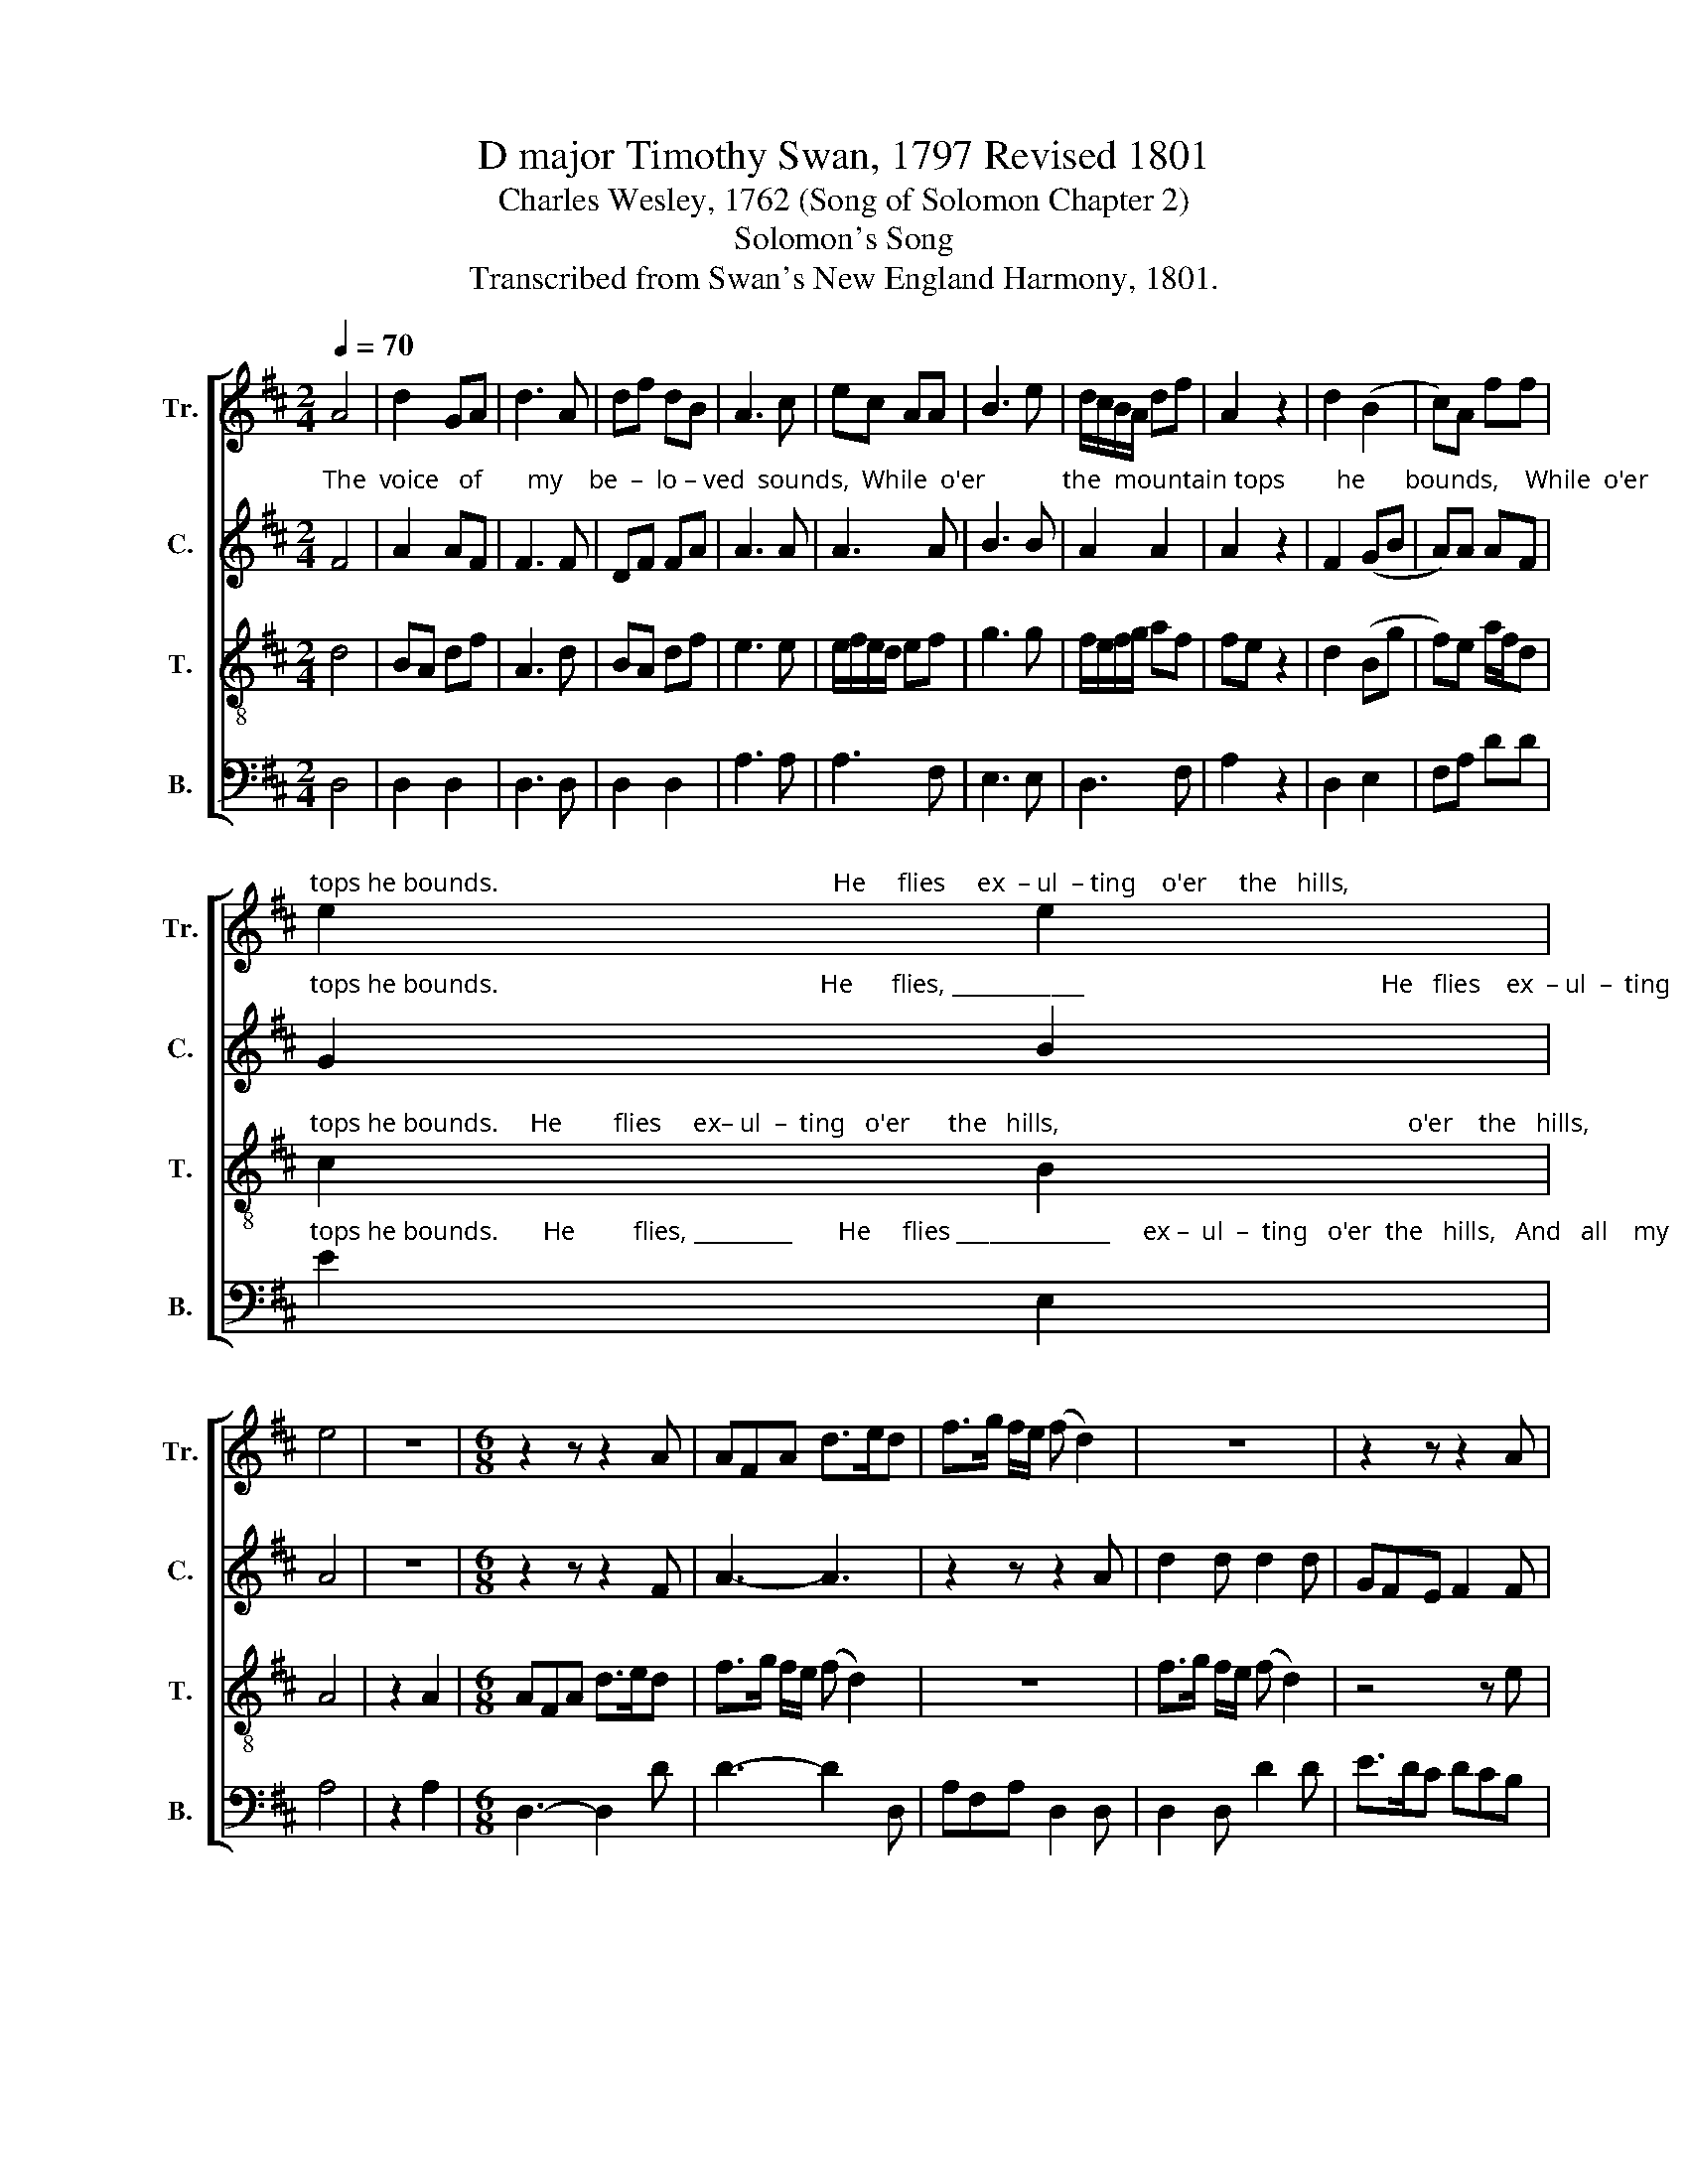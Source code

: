 X:1
T:D major Timothy Swan, 1797 Revised 1801
T:Charles Wesley, 1762 (Song of Solomon Chapter 2)
T:Solomon's Song
T:Transcribed from Swan's New England Harmony, 1801.
%%score [ 1 2 3 ( 4 5 ) ]
L:1/8
Q:1/4=70
M:2/4
K:D
V:1 treble nm="Tr." snm="Tr."
V:2 treble nm="C." snm="C."
V:3 treble-8 nm="T." snm="T."
V:4 bass nm="B." snm="B."
V:5 bass 
V:1
 A4 | d2 GA | d3 A | df dB | A3 c | ec AA | B3 e | d/c/B/A/ df | A2 z2 | d2 (B2 | c)A ff | %11
"^tops he bounds.                                                    He     flies     ex  – ul  – ting    o'er     the   hills,                                                                                     And" e2 e2 | %12
 e4 | z4 |[M:6/8] z2 z z2 A | AFA d>ed | f>g f/e/ (f d2) | z6 | z2 z z2 A | %19
"^all     my  soul  with  transport  fills,  He     flies       ex – ul     –    ting   o'er       the  hills, ______________  And  all   my    soul   with  trans  –" Ace e2 f | %20
 Bcd cAc | dff e2 A | Afd (e3 | fd)B A2 A | A2 d (ecA | %25
"^–  port fills,  And  all               my                 soul   with trans          –        port  fills,    He     flies       ex  – ul   –   ting     o'er       the  hills,    And" d2) d f2 A | %26
 B3 B3 | A2 e (dAd | B2) B c<Ae | d2 d A/F/Ad | f/g/fd Bgf | %31
"^all       my   soul     with   transport  fills." ecA d2 A | AFA A3 | z6 | %34
[M:3/4][Q:1/4=100] (d2 A2 B/A/)G | (F2 A2) B2 | (c2 A2) ce | e4 fe | (d3 e) dc | (B2 e2) eA | %40
 (TB2 A2) A/B/c | d4 ec | (A2 d2) fA | (B2 A2) Bd | (ce A2) A2 | A4 z2 |[M:2/4][Q:1/4=50] df A2 | %47
 A B/d/ ce | (A2 d)d | efg/f/ e/d/ | (e2 c)A | A3 d | (f2 g/f/) e/d/ | d/e/d/e/ ff | %54
 (e2 e/d/) c/B/ | A2 e/d/ c/B/ | A2 AA | d4 | fdA/F/A | (A2 c)e | f>e dB |{B} A4 | d>e ff | B3 f | %64
 fe ed | A2 AA | d2 AA | f2 z2 |[Q:1/4=50] fd BB | c/A/ c/e/ d2 | AA d/c/ B/A/ | (d2 e/d/) e/f/ | %72
 d4 |] %73
V:2
"^The  voice   of       my    be  –  lo – ved  sounds,  While  o'er            the  mountain tops        he      bounds,    While  o'er        the  mountain" F4 | %1
 A2 AF | F3 F | DF FA | A3 A | A3 A | B3 B | A2 A2 | A2 z2 | F2 (GB | A)A AF | %11
"^tops he bounds.                                                  He      flies, ____________                                              He   flies    ex  – ul  –  ting   o'er     the  hills,   And" G2 B2 | %12
 A4 | z4 |[M:6/8] z2 z z2 F | A3- A3 | z2 z z2 A | d2 d d2 d | GFE F2 F | %19
"^all      my   soul  with  transport  fills,  He    flies ____________            ex   –  ul   –  ting  o'er     the    hills,__________   And   all       my  soul       with" A2 A A2 A | %20
 B2 B A2 A | (F2 G A2) A | AFd B2 A | (AFB A2) A | FAd c2 A | %25
"^trans      –      port  fills,   And all        my    soul  with transport  fills.      He   flies     ex  –  ul   –  ting   o'er        the   hills,       And  all       my" (FDF A2) A | %26
 F2 B B2 d | A2 B AFA | B2 d A2 A | AFA DFA | d2 A GBG | %31
"^soul   with  trans– port   fills, __________                       Gent –  ly              doth    he       chide    my      stay.   A  –   rise, ____   my       love,     and" E2 A FDF | %32
 A3- A3 | z6 |[M:3/4] F4 F2 | F4 B2 | A4 A2 | A4 FG | (A3 B) AG | (F2 A2) EF | %40
"^come       a      –    way,       A   –   rise,          my      love,     and     come          a –  way.           Come  a –way,   Come  a – way.       Gent     –     ly" (GB A2) A2 | %41
 F4 A2 | (AF d2) c2 | (B2 A2) dF | E4 A2 | F4 z2 |[M:2/4] AA F2 | AA A2 | A3 A | %49
"^doth _______   he       chide    my   stay.   A  –  rise, ______   my       love, _________      and     come  ______   a   –  way,  Come  a – way.  Come  a–way," A2 A2 | %50
 A3 A | A3 A | Fd AA | dA F G/F/ | (E2 B)B | A2 AA | F2 AA | F4 | %58
"^Gent  –  ly            doth        he    chide    my           stay.          Rise,         my    love,        and    come      a  – way,  Come  a-way. Come  a-way." AF Ad | %59
 A3 A | A2 AB | F4 | FA FF | B3 d | c3 B | A2 AA | F2 AA | A2 z2 | %68
"^Gent  –  ly        doth   he          chide   my     stay.        Rise,    my       love,       and        come ____________    a     –   way." AF G/F/ E/D/ | %69
 AA F2 | dc B A/G/ | (FA A/B/) A/G/ | F4 |] %73
V:3
 d4 | BA df | A3 d | BA df | e3 e | e/f/e/d/ ef | g3 g | f/e/f/g/ af | fe z2 | d2 (Bg | f)e a/f/d | %11
"^tops he bounds.     He        flies     ex– ul  –  ting   o'er      the   hills,                                                      o'er    the   hills,                                           And" c2 B2 | %12
 A4 | z2 A2 |[M:6/8] AFA d>ed | f>g f/e/ (f d2) | z6 | f>g f/e/ (f d2) | z4 z e | %19
"^all       my  soul  with transport  fills,   He   flies ____________________________________________         He    flies      ______________________________________________" e>f e/d/ cAA | %20
 ged c2 A | (d/c/dd e/d/ee | f/e/ff g2) A | (B3 c3 | d/c/dd e/d/ee | %25
"^_____________     He     flies     ex –ul   –  ting    o'er    the  hills,   And   all             my                   soul  with  trans – port    fills,       And    all     my" f3- f2) d | %26
 f>ed dAd | e>fg f2 F | G3 e3 | fed dAA | A2 A Bdd | %31
"^soul   with  trans– port   fills, __________" c/d/ee f/e/fd | d3- d3 | z6 |[M:3/4] (f2 d2) dB | %35
 A4 ce | e4 fe | e4 de | f3 g fe | (d2 A2) ef | (g2 f2) ed | (Td2 A2) de | (f3 g) fe | %43
 (Td2 A2) B2 | (e3 f) Te2 | d4 z2 |[M:2/4] d/c/ B/A/ d2 | e/f/ g/f/ fe | (F A2) A | (A d2) d | %50
 (c e2) e | e3 f | (d2 d/c/) d/e/ | (f2 g/f/) e/d/ | (ea g/f/) e/d/ | Tc2 FA | A2 FA | A4 | %58
 fdf/e/f | A3 A | dA AG | F4 | B>c dc | B3 F | FA AB | A2 ee | f2 ee | f2 z2 | d/c/ B/A/ df | %69
 AA A2 | f/d/ c/e/ d/c/ B/A/ | B2 Tc2 | d4 |] %73
V:4
 D,4 | D,2 D,2 | D,3 D, | D,2 D,2 | A,3 A, | A,3 F, | E,3 E, | D,3 F, | A,2 z2 | D,2 E,2 | %10
 F,A, DD | %11
"^tops he bounds.       He         flies, _________       He     flies ______________     ex –  ul  –  ting   o'er  the   hills,   And   all    my    soul    with  trans–port" E2 E,2 | %12
 A,4 | z2 A,2 |[M:6/8] D,3- D,2 D | D3- D2 D, | A,F,A, D,2 D, | D,2 D, D2 D | E>DC DCB, | %19
"^___________________________________________________________\nOriginally titled \nThe Voice of My Beloved\n by Swan in 1797,\ncomprehensively revised in 1801 and retitled as \nSolomon's Song\n. \nThis is the 1801 edition.""^fills, ____________     He      flies _______________________         ex – ul     –   ting    o'er     the  hills,   And   all     my  soul  with  trans–port  fills,     He" A,3- A,2 F, | %20
 (G,A,B, A,F,A, | D,2) D, A,2 A, | D2 D ECA, | D2 B, A,F,A, | F,D,B, A,2 A, | %25
"^flies    ex–ul–ting     o'er   the   hills, ______________   And   all    my    soul  with transport    fills, _____________________________           And    all     my" DB,D D,2 D, | %26
 B,,2 B,, (G,A,B, | A,F,)E, D,2 D, | B,G,B, A,F,A, | (D,3- D,3- | D,2) F, G,2 G, | %31
"^soul   with  trans– port   fills, __________" A,2 A,, D,2 D, | D,3- D,3 | z6 |[M:3/4] D,4 D,E, | %35
 F,4 E,2 | [A,,A,]4 [A,,A,]2 | [A,,A,]4 B,C | (D3 E) DC | (B,2 A,2) A,F, | (E,2 D,2) A,2 | %41
 D,4 A,,2 | D,4 F,A, | (G,2 F,2) B,2 | A,4 A,,2 | D,4 z2 |[M:2/4] D,D, D,2 | A,/F,/ E,/D,/ A,2 | %48
 A,D, z2 | A,D, z2 | A,3 A, | A,3 D, | D,3 A, | D3 C/B,/ | (A,2 E,)E, | F,2 A,A, | F,2 A,F, | D,4 | %58
 D,3 D, | F,A, z2 | D,3 E, | F,A, z2 | B,F, B,F, | G,>F, E,D, | A,3 G, | F,2 A,A, | D2 A,A, | %67
 D2 z2 | D,D, G,/F,/ E,/D,/ | F,A, D,2 | D,A, B,/C/ D/E/ | D2 A,2 | D,4 |] %73
V:5
 x4 | x4 | x4 | x4 | x4 | x4 | x4 | x4 | x4 | x4 | x4 | x4 | x4 | x4 |[M:6/8] x6 | x6 | x6 | x6 | %18
 x6 | x6 | x6 | x6 | x6 | x6 | x6 | x6 | x6 | x6 | x6 | x6 | x6 | x6 | x6 | x6 |[M:3/4] x6 | x6 | %36
 x6 | x6 | x6 | x6 | x6 | x6 | x6 | x6 | x6 | x6 |[M:2/4] x4 | x4 | x4 | x4 | x4 | x4 | x4 | x4 | %54
 x4 | x4 | x4 | x4 | x4 | x4 | x4 | x4 | x4 | x4 | x4 | x4 | x4 | F,D, x2 | x4 | x4 | x4 | x4 | %72
 x4 |] %73

